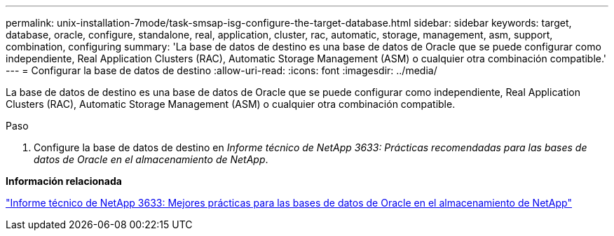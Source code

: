 ---
permalink: unix-installation-7mode/task-smsap-isg-configure-the-target-database.html 
sidebar: sidebar 
keywords: target, database, oracle, configure, standalone, real, application, cluster, rac, automatic, storage, management, asm, support, combination, configuring 
summary: 'La base de datos de destino es una base de datos de Oracle que se puede configurar como independiente, Real Application Clusters (RAC), Automatic Storage Management (ASM) o cualquier otra combinación compatible.' 
---
= Configurar la base de datos de destino
:allow-uri-read: 
:icons: font
:imagesdir: ../media/


[role="lead"]
La base de datos de destino es una base de datos de Oracle que se puede configurar como independiente, Real Application Clusters (RAC), Automatic Storage Management (ASM) o cualquier otra combinación compatible.

.Paso
. Configure la base de datos de destino en _Informe técnico de NetApp 3633: Prácticas recomendadas para las bases de datos de Oracle en el almacenamiento de NetApp_.


*Información relacionada*

http://www.netapp.com/us/media/tr-3633.pdf["Informe técnico de NetApp 3633: Mejores prácticas para las bases de datos de Oracle en el almacenamiento de NetApp"^]
